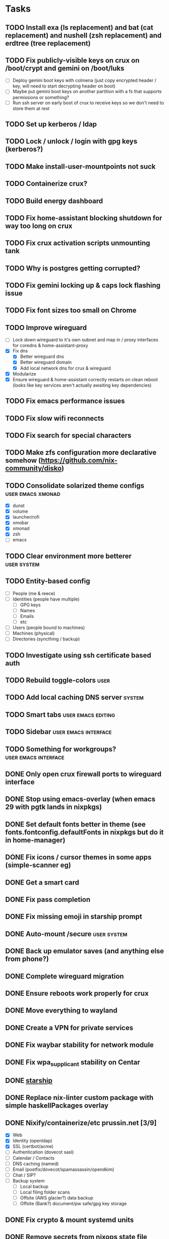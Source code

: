 * Tasks
** TODO Install exa (ls replacement) and bat (cat replacement) and nushell (zsh replacement) and erdtree (tree replacement)
** TODO Fix publicly-visible keys on crux on /boot/crypt and gemini on /boot/luks
- [ ] Deploy gemini boot keys with colmena (just copy encrypted header / key, will need to start decrypting header on boot)
- [ ] Maybe put gemini boot keys on another partition with a fs that supports permissions or something?
- [ ] Run ssh server on early boot of crux to receive keys so we don't need to store them at rest
** TODO Set up kerberos / ldap
** TODO Lock / unlock / login with gpg keys (kerberos?)
** TODO Make install-user-mountpoints not suck
** TODO Containerize crux?
** TODO Build energy dashboard
** TODO Fix home-assistant blocking shutdown for way too long on crux
** TODO Fix crux activation scripts unmounting tank
** TODO Why is postgres getting corrupted?
** TODO Fix gemini locking up & caps lock flashing issue
** TODO Fix font sizes too small on Chrome
** TODO Improve wireguard
- [ ] Lock down wireguard to it's own subnet and map in / proxy interfaces for coredns & home-assistant-proxy
- [X] Fix dns
  - [X] Better wireguard dns
  - [X] Better wireguard domain
  - [X] Add local network dns for crux & wireguard
- [X] Modularize
- [X] Ensure wireguard & home-assistant correctly restarts on clean reboot (looks like key services aren't actually awaiting key dependencies)
** TODO Fix emacs performance issues
** TODO Fix slow wifi reconnects
** TODO Fix search for special characters
** TODO Make zfs configuration more declarative somehow (https://github.com/nix-community/disko)
** TODO Consolidate solarized theme configs :user:emacs:xmonad:
   - [X] dunst
   - [X] volume
   - [X] launcher/rofi
   - [X] xmobar
   - [X] xmonad
   - [X] zsh
   - [ ] emacs
** TODO Clear environment more betterer :user:system:
** TODO Entity-based config
   - [ ] People (me & reece)
   - [ ] Identities (people have multiple)
     - [ ] GPG keys
     - [ ] Names
     - [ ] Emails
     - [ ] etc
   - [ ] Users (people bound to machines)
   - [ ] Machines (physical)
   - [ ] Directories (syncthing / backup)
** TODO Investigate using ssh certificate based auth
** TODO Rebuild toggle-colors :user:
** TODO Add local caching DNS server :system:
** TODO Smart tabs :user:emacs:editing:
** TODO Sidebar :user:emacs:interface:
** TODO Something for workgroups? :user:emacs:interface:
** DONE Only open crux firewall ports to wireguard interface
CLOSED: [2023-09-10 Sun 00:46]
** DONE Stop using emacs-overlay (when emacs 29 with pgtk lands in nixpkgs)
CLOSED: [2023-06-04 Sun 12:54]
** DONE Set default fonts better in theme (see fonts.fontconfig.defaultFonts in nixpkgs but do it in home-manager)
CLOSED: [2023-03-15 Wed 13:25]
** DONE Fix icons / cursor themes in some apps (simple-scanner eg)
CLOSED: [2023-02-22 Wed 16:18]
** DONE Get a smart card
CLOSED: [2023-02-13 Mon 09:41]
** DONE Fix pass completion
CLOSED: [2023-02-13 Mon 09:40]
** DONE Fix missing emoji in starship prompt
CLOSED: [2023-02-12 Sun 19:28]
** DONE Auto-mount /secure :user:system:
CLOSED: [2023-01-27 Fri 20:54]
** DONE Back up emulator saves (and anything else from phone?)
CLOSED: [2022-12-26 Mon 15:02]
** DONE Complete wireguard migration
CLOSED: [2022-08-21 Sun 12:46]
** DONE Ensure reboots work properly for crux
CLOSED: [2022-08-21 Sun 12:45]
** DONE Move everything to wayland
CLOSED: [2022-08-14 Sun 14:49]
** DONE Create a VPN for private services
CLOSED: [2022-04-23 Sat 21:41]
** DONE Fix waybar stability for network module
   CLOSED: [2021-12-19 Sun 21:22]
** DONE Fix wpa_supplicant stability on Centar
   CLOSED: [2021-12-05 Sun 15:29]
** DONE [[https://starship.rs/][starship]]
   CLOSED: [2021-11-25 Thu 21:04]
** DONE Replace nix-linter custom package with simple haskellPackages overlay
   CLOSED: [2021-06-16 Wed 12:16]
** DONE Nixify/containerize/etc prussin.net [3/9]
   CLOSED: [2021-02-25 Thu 21:35]
   - [X] Web
   - [X] Identity (openldap)
   - [X] SSL (certbot/acme)
   - [ ] Authentication (dovecot sasl)
   - [ ] Calendar / Contacts
   - [ ] DNS caching (named)
   - [ ] Email (postfix/dovecot/spamassassin/opendkim)
   - [ ] Chat / SIP?
   - [ ] Backup system
     - [ ] Local backup
     - [ ] Local filing folder scans
     - [ ] Offsite (AWS glacier?) data backup
     - [ ] Offsite (Bank?) document/pw safe/gpg key storage
** DONE Fix crypto & mount systemd units
   CLOSED: [2021-02-03 Wed 23:02]
** DONE Remove secrets from nixops state file
   CLOSED: [2021-02-01 Mon 13:36]
** DONE Redshift
   CLOSED: [2021-01-31 Sun 15:08]
** DONE Modularize emacs-rc.el
   CLOSED: [2021-01-24 Sun 14:24]
** DONE Manage printers
   CLOSED: [2021-01-18 Mon 13:50]
** DONE Fix TODO items :user:
   CLOSED: [2021-01-18 Mon 13:50]
** DONE Replace stuff with modules
   CLOSED: [2021-01-18 Mon 13:50]
** DONE Prune out local temporary fixes & modules
   CLOSED: [2021-01-17 Sun 14:06]
** DONE Move sway things to systemd units
   CLOSED: [2021-01-17 Sun 14:06]
** DONE Fix plex w/tmpfs on root
   CLOSED: [2020-09-20 Sun 04:56]
** DONE Fix borgbackup w/tmpfs on root
   CLOSED: [2020-09-19 Sat 23:38]
** DONE tmpfs on root
   CLOSED: [2020-09-18 Fri 22:55]
   - [X] /secrets
   - [X] Create /secure automatically
   - [X] Ensure user password exists
   - [X] Fix .gnupg permissions
   - [X] Symlink gpg files automatically
   - [X] Slack
   - [X] Emails
   - [X] nixops deployments
   - [X] direnv allow cache
   - [X] Brave
   - [X] bitwig
   - [X] htop - https://github.com/nix-community/home-manager/blob/master/modules/programs/htop.nix
   - [X] syncthing
** DONE Figure out a better way to manage data :user:
   CLOSED: [2020-09-18 Fri 22:56]
   - [X] Chromium profile
   - [X] Slack config
   - [X] Emacs data
   - [X] Game data
   - [X] Mu database
   - [X] Secrets
** DONE Add widevine in minichrome/chromium/firefox :user:
   CLOSED: [2020-07-09 Thu 10:32]
** DONE Add "go to site" link to password UI
   CLOSED: [2020-07-09 Thu 10:31]
** DONE Remove /bin/bash (used for shakti API scripts - use chroot similar to steam for shakti) :system:
   CLOSED: [2020-03-23 Mon 21:45]
** DONE Fix mako
   CLOSED: [2020-01-06 Mon 20:57]
** DONE Re-do session initialization
  - [X] Fix gpg-agent sometimes dying for ssh?
  - [X] Fix syncmail not prompting for password
** DONE Replace rofi (launcher/rofi-pass/pinentry)
** DONE Redo theme config stuff
** DONE Separate configs from modules
   - [X] theme
     - [X] icon
     - [X] cursor
     - [X] font
     - [X] keymap
     - [X] color
   - [X] terminal
   - [X] secure
   - [X] shakti-nginx
   - [X] sudo-cmds
   - [X] primary-user
** DONE Make shortcuts for various primaryUser stuff
** DONE Manage NIX_PATH from Makefile / nix.nixPath (switch to git submodules instead of nix channels)
** DONE Extract out packages and overlays
** DONE Switch to wayland [17/17]
   - [X] Fix window titles (emacs & termite)
   - [X] Cursor theme
   - [X] Replace dunst/dunstify fully
     - [X] Volume OSD
     - [X] Backlight OSD
     - [X] Syncmail
     - [X] Remacs
     - [X] Icons
   - [X] Backlight / Volume
   - [X] Fix browser links in slack
   - [X] Fix bluetooth float
   - [X] Replace screenshot tool
   - [X] Go through launcher scripts
   - [X] Finish swaylock config
   - [X] Switch to termite maybe?
   - [X] Auto floats (bluetoothctl, volume control)
   - [X] Bar [8/8]
     - [X] Volume
     - [X] Network
     - [X] Bluetooth
     - [X] Mounts
     - [X] VPN
     - [X] Email
     - [X] Battery
     - [X] Clock
   - [X] Migrate stuff into dotfiles [3/3]
     - [X] waybar (override { pulseSupport = true; })
     - [X] sway
     - [X] kitty/alacritty/etc
   - [X] Notifications
   - [X] Idle locker
   - [X] Screen locker
   - [X] sway config
** DONE Add nixfmt and nixlint
** DONE Fix editor for pass :user:
** DONE Consolidate font theme configs (and fix emacs fonts) :user:emacs:xmonad:
** DONE Set up dunst for messages/notifications/volume/brightness :user:
** DONE Install minichrome :user:
** DONE Fix $BROWSER and $EDITOR
** DONE Minimize environment packages :user:system:
** DONE Install steam :user:
** DONE Use home-manager from nixos config :user:system:
** DONE CSS/less :user:emacs:filetypes:
** DONE JS :user:emacs:filetypes:
** DONE remove TERMINAL env variable :user:
** DONE zsh plugin dependencies (git, python) :user:
** DONE emacs package dependencies (silver-searcher, etc) :user:
** DONE xmonad hardcoded package dependencies :user:
** DONE $SECRETS :user:
** DONE $APP_PATH :user:
** DONE user-bin :user:
** DONE zsh alias paths/dependencies :user:
** DONE xmobar script paths/dependencies :user:
** DONE Replace packageOverrides for sudo with nix overlays :user:system:
** DONE Fix solarized invisible grey :user:
** DONE Fix emacs zoom-frm :user:
** DONE Set up user daemons :user:
   - [X] tray
   - [X] emacs
   - [X] autocutsel
   - [X] urxvt
** DONE Figure out a better mechanism for password/nogit linking :user:
** DONE Remove hardcoded references to username/home directory :user:
** DONE Reorganize user stuff :user:
** DONE Install better cursors :user:
** DONE Remove /usr/bin/pk12util (blocked on metatron update to https://jira.netflix.com/browse/PS-1640)
** DONE Remove /bin/bash
** DONE Fix n/node :user:
** DONE Make dhcpcd non-blocking (https://github.com/NixOS/nixpkgs/issues/50930) :system:
** DONE Recursively link bin :user:
** DONE Fix app launchers for slack, passwords, mixer, etc :user:
** DONE Fix app/bin scripts :user:
** DONE Recursively link emacs dir :user:
** DONE Fix broken sudoers nopasswd lines :system:
** DONE Fix sudoers insults :system:
** DONE Fix bluetooth :system:
** DONE Add auto-update :system:
** DONE Fix urxvt perls :user:
** DONE Fix mbsync timer (see journalctl -alf) :user:
** DONE Fix umask :user:
** DONE purescript :filetypes:
** DONE imenu sidebar :interface:
** DONE Highlight TODO :filetypes:
** DONE Make ivy transformers more helpful :tools:
    ;; Show docustring in counsel-describe-function and
    ;; counsel-describe-variable
    (defface counsel-thing
      '((t :inherit escape-glyph))
      "Face used by counsel for the thing being matched.")
    (defun get-doc-string (thing)
      (elisp--docstring-first-line (documentation (intern thing))))
    (defun with-doc (thing)
      (with-temp-buffer
        (insert (format "%-40s" thing))
        (put-text-property (point-min) (point-max) 'face 'counsel-thing)
        (insert (get-doc-string thing))
        (buffer-string)))
    (ivy-set-display-transformer 'counsel-describe-function #'with-doc)
    (ivy-set-display-transformer 'counsel-describe-variable #'with-doc)
    ;; Show keybinding and docustring in counsel-M-x
    (ivy-set-display-transformer
     'counsel-M-x
     (lambda (cmd)
       (let ((key (key-description (where-is-internal (intern cmd) nil t))))
         (put-text-property 0 (length key) 'face 'counsel-key-binding key)
         (format "%-15s%s" key (with-doc cmd)))))
** DONE Some kind of sidebar :interface:
** DONE [[https://github.com/politza/pdf-tools][pdf-tools]] :filetypes:
** DONE [[http://mmm-mode.sourceforge.net/][Multiple major mode per file (html w/embedded css and js, etc)]] :editing:
** DONE [[https://github.com/Wilfred/helpful][helpful]] :tools:
** DONE [[https://github.com/emacsmirror/rainbow-mode][rainbow-mode]] :editing:
** DONE Add keybindings to change font size :interface:
   (require 'zoom-frm)
   (global-set-key (kbd "M-+") 'zoom-frm-in)
   (global-set-key (kbd "M--") 'zoom-frm-out)
** DONE [[https://github.com/purcell/whitespace-cleanup-mode][whitespace-cleanup-mode]] (also newline at end of file) :editing:
** DONE [[https://github.com/browse-kill-ring/browse-kill-ring][browse-kill-ring]] :interface:
** DONE [[https://github.com/iqbalansari/emacs-emojify][Emoji]] :editing:
** DONE [[https://github.com/Fuco1/smartparens][smartparens]] :editing:
** DONE Spellchecking :checking:
** DONE [[https://github.com/flycheck/flycheck][flycheck]] :checking:
** DONE [[https://github.com/bbatsov/projectile][Projectile]] :projectmanagement:
** DONE [[https://company-mode.github.io/][company-mode]] :editing:
** DONE Ivy fuzzy search :interface:
** DONE [[https://github.com/zk-phi/indent-guide][indent-guide]] :editing:
** DONE [[https://github.com/Malabarba/aggressive-indent-mode][aggressive-indent-mode]] :editing:
** DONE editorconfig / default indentation settings :editing:
** DONE [[https://github.com/syohex/emacs-git-gutter][git-gutter]] :projectmanagement:
** DONE [[https://magit.vc/][Magit]] :projectmanagement:
** DONE Helm or [[https://github.com/abo-abo/swiper][Ivy, Counsel, Swiper]] :interface:
** DONE [[https://github.com/ryuslash/mode-icons][mode-icons]] :interface:
** DONE [[https://github.com/raugturi/powerline-evil][powerline-evil]] :interface:
** DONE [[https://github.com/justbur/emacs-which-key][which-key]] :interface:
** DONE Structure emacs config :codestructure:
** DONE [[https://github.com/sabof/org-bullets][org-bullets]] :filetypes:
** DONE Move temporary files somewhere :codestructure:
** DONE Figure out [[https://github.com/jwiegley/use-package][use-package]] :codestructure:
** DONE Unclutter emacs.d :codestructure:
